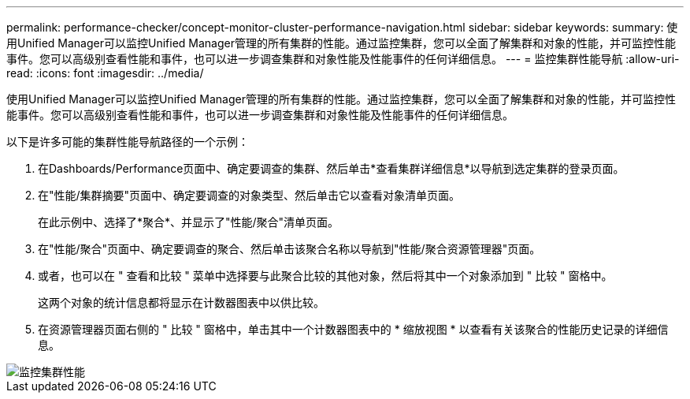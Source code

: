 ---
permalink: performance-checker/concept-monitor-cluster-performance-navigation.html 
sidebar: sidebar 
keywords:  
summary: 使用Unified Manager可以监控Unified Manager管理的所有集群的性能。通过监控集群，您可以全面了解集群和对象的性能，并可监控性能事件。您可以高级别查看性能和事件，也可以进一步调查集群和对象性能及性能事件的任何详细信息。 
---
= 监控集群性能导航
:allow-uri-read: 
:icons: font
:imagesdir: ../media/


[role="lead"]
使用Unified Manager可以监控Unified Manager管理的所有集群的性能。通过监控集群，您可以全面了解集群和对象的性能，并可监控性能事件。您可以高级别查看性能和事件，也可以进一步调查集群和对象性能及性能事件的任何详细信息。

以下是许多可能的集群性能导航路径的一个示例：

. 在Dashboards/Performance页面中、确定要调查的集群、然后单击*查看集群详细信息*以导航到选定集群的登录页面。
. 在"性能/集群摘要"页面中、确定要调查的对象类型、然后单击它以查看对象清单页面。
+
在此示例中、选择了*聚合*、并显示了"性能/聚合"清单页面。

. 在"性能/聚合"页面中、确定要调查的聚合、然后单击该聚合名称以导航到"性能/聚合资源管理器"页面。
. 或者，也可以在 " 查看和比较 " 菜单中选择要与此聚合比较的其他对象，然后将其中一个对象添加到 " 比较 " 窗格中。
+
这两个对象的统计信息都将显示在计数器图表中以供比较。

. 在资源管理器页面右侧的 " 比较 " 窗格中，单击其中一个计数器图表中的 * 缩放视图 * 以查看有关该聚合的性能历史记录的详细信息。


image::../media/monitor-cluster-performance.gif[监控集群性能]
